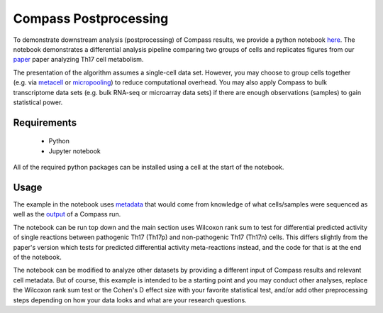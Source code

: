 Compass Postprocessing
======================

To demonstrate downstream analysis (postprocessing) of Compass results, we provide a python notebook  `here <https://github.com/YosefLab/Compass/blob/analysis/analysis/Demo.ipynb>`__.
The notebook demonstrates a differential analysis pipeline comparing two groups of cells and replicates figures from our  `paper
<https://doi.org/10.1016/j.cell.2021.05.045>`__ paper analyzing Th17 cell metabolism.


The presentation of the algorithm assumes a single-cell data set.
However, you may choose to group cells together (e.g. via
`metacell <https://github.com/tanaylab/metacell>`__ or
`micropooling <https://github.com/YosefLab/Vision>`__) to reduce
computational overhead. You may also apply Compass to bulk transcriptome
data sets (e.g. bulk RNA-seq or microarray data sets) if there are enough observations (samples) to gain statistical power.

Requirements
************
 - Python
 - Jupyter notebook

All of the required python packages can be installed using a cell at the start of the notebook.

Usage
*****

The example in the notebook uses `metadata <https://github.com/YosefLab/Compass/blob/analysis/analysis/extdata/Th17/cell_metadata.csv>`__ that would come from knowledge of what cells/samples were sequenced 
as well as the `output <https://github.com/YosefLab/Compass/blob/analysis/analysis/extdata/Th17/reactions.tsv>`__ of a Compass run. 

The notebook can be run top down and the main section uses Wilcoxon rank sum to test for differential predicted activity of single reactions between pathogenic Th17 (Th17p) and non-pathogenic Th17 (Th17n) cells.
This differs slightly from the paper's version which tests for predicted differential activity meta-reactions instead, and the code for that is at the end of the notebook.

The notebook can be modified to analyze other datasets by providing a different input of Compass results and relevant cell metadata.
But of course, this example is intended to be a starting point and you may conduct other analyses, replace the Wilcoxon rank sum test or the Cohen's D effect size with your favorite statistical test, and/or add other preprocessing steps depending on how your data looks and what are your research questions.
